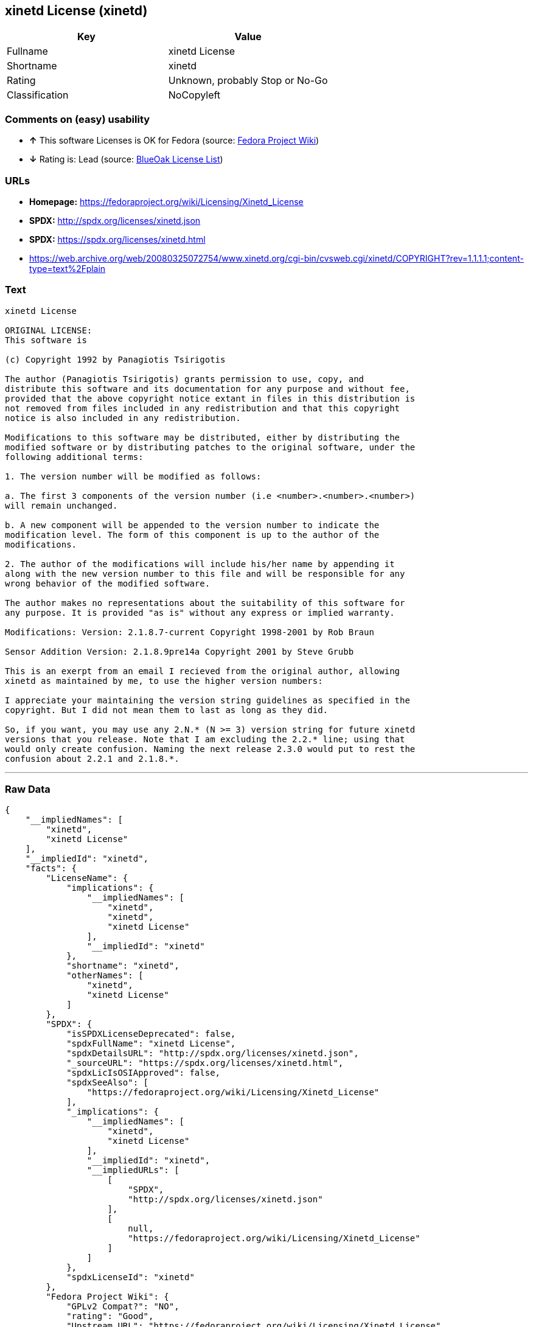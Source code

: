 == xinetd License (xinetd)

[cols=",",options="header",]
|=======================================
|Key |Value
|Fullname |xinetd License
|Shortname |xinetd
|Rating |Unknown, probably Stop or No-Go
|Classification |NoCopyleft
|=======================================

=== Comments on (easy) usability

* *↑* This software Licenses is OK for Fedora (source:
https://fedoraproject.org/wiki/Licensing:Main?rd=Licensing[Fedora
Project Wiki])
* *↓* Rating is: Lead (source: https://blueoakcouncil.org/list[BlueOak
License List])

=== URLs

* *Homepage:* https://fedoraproject.org/wiki/Licensing/Xinetd_License
* *SPDX:* http://spdx.org/licenses/xinetd.json
* *SPDX:* https://spdx.org/licenses/xinetd.html
* https://web.archive.org/web/20080325072754/www.xinetd.org/cgi-bin/cvsweb.cgi/xinetd/COPYRIGHT?rev=1.1.1.1;content-type=text%2Fplain

=== Text

....
xinetd License

ORIGINAL LICENSE:
This software is

(c) Copyright 1992 by Panagiotis Tsirigotis

The author (Panagiotis Tsirigotis) grants permission to use, copy, and
distribute this software and its documentation for any purpose and without fee,
provided that the above copyright notice extant in files in this distribution is
not removed from files included in any redistribution and that this copyright
notice is also included in any redistribution.

Modifications to this software may be distributed, either by distributing the
modified software or by distributing patches to the original software, under the
following additional terms:

1. The version number will be modified as follows:

a. The first 3 components of the version number (i.e <number>.<number>.<number>)
will remain unchanged.

b. A new component will be appended to the version number to indicate the
modification level. The form of this component is up to the author of the
modifications.

2. The author of the modifications will include his/her name by appending it
along with the new version number to this file and will be responsible for any
wrong behavior of the modified software.

The author makes no representations about the suitability of this software for
any purpose. It is provided "as is" without any express or implied warranty.

Modifications: Version: 2.1.8.7-current Copyright 1998-2001 by Rob Braun

Sensor Addition Version: 2.1.8.9pre14a Copyright 2001 by Steve Grubb

This is an exerpt from an email I recieved from the original author, allowing
xinetd as maintained by me, to use the higher version numbers:

I appreciate your maintaining the version string guidelines as specified in the
copyright. But I did not mean them to last as long as they did.

So, if you want, you may use any 2.N.* (N >= 3) version string for future xinetd
versions that you release. Note that I am excluding the 2.2.* line; using that
would only create confusion. Naming the next release 2.3.0 would put to rest the
confusion about 2.2.1 and 2.1.8.*.
....

'''''

=== Raw Data

....
{
    "__impliedNames": [
        "xinetd",
        "xinetd License"
    ],
    "__impliedId": "xinetd",
    "facts": {
        "LicenseName": {
            "implications": {
                "__impliedNames": [
                    "xinetd",
                    "xinetd",
                    "xinetd License"
                ],
                "__impliedId": "xinetd"
            },
            "shortname": "xinetd",
            "otherNames": [
                "xinetd",
                "xinetd License"
            ]
        },
        "SPDX": {
            "isSPDXLicenseDeprecated": false,
            "spdxFullName": "xinetd License",
            "spdxDetailsURL": "http://spdx.org/licenses/xinetd.json",
            "_sourceURL": "https://spdx.org/licenses/xinetd.html",
            "spdxLicIsOSIApproved": false,
            "spdxSeeAlso": [
                "https://fedoraproject.org/wiki/Licensing/Xinetd_License"
            ],
            "_implications": {
                "__impliedNames": [
                    "xinetd",
                    "xinetd License"
                ],
                "__impliedId": "xinetd",
                "__impliedURLs": [
                    [
                        "SPDX",
                        "http://spdx.org/licenses/xinetd.json"
                    ],
                    [
                        null,
                        "https://fedoraproject.org/wiki/Licensing/Xinetd_License"
                    ]
                ]
            },
            "spdxLicenseId": "xinetd"
        },
        "Fedora Project Wiki": {
            "GPLv2 Compat?": "NO",
            "rating": "Good",
            "Upstream URL": "https://fedoraproject.org/wiki/Licensing/Xinetd_License",
            "GPLv3 Compat?": null,
            "Short Name": "xinetd",
            "licenseType": "license",
            "_sourceURL": "https://fedoraproject.org/wiki/Licensing:Main?rd=Licensing",
            "Full Name": "xinetd License",
            "FSF Free?": "Yes",
            "_implications": {
                "__impliedNames": [
                    "xinetd License"
                ],
                "__impliedJudgement": [
                    [
                        "Fedora Project Wiki",
                        {
                            "tag": "PositiveJudgement",
                            "contents": "This software Licenses is OK for Fedora"
                        }
                    ]
                ]
            }
        },
        "Scancode": {
            "otherUrls": null,
            "homepageUrl": "https://fedoraproject.org/wiki/Licensing/Xinetd_License",
            "shortName": "xinetd License",
            "textUrls": null,
            "text": "xinetd License\n\nORIGINAL LICENSE:\nThis software is\n\n(c) Copyright 1992 by Panagiotis Tsirigotis\n\nThe author (Panagiotis Tsirigotis) grants permission to use, copy, and\ndistribute this software and its documentation for any purpose and without fee,\nprovided that the above copyright notice extant in files in this distribution is\nnot removed from files included in any redistribution and that this copyright\nnotice is also included in any redistribution.\n\nModifications to this software may be distributed, either by distributing the\nmodified software or by distributing patches to the original software, under the\nfollowing additional terms:\n\n1. The version number will be modified as follows:\n\na. The first 3 components of the version number (i.e <number>.<number>.<number>)\nwill remain unchanged.\n\nb. A new component will be appended to the version number to indicate the\nmodification level. The form of this component is up to the author of the\nmodifications.\n\n2. The author of the modifications will include his/her name by appending it\nalong with the new version number to this file and will be responsible for any\nwrong behavior of the modified software.\n\nThe author makes no representations about the suitability of this software for\nany purpose. It is provided \"as is\" without any express or implied warranty.\n\nModifications: Version: 2.1.8.7-current Copyright 1998-2001 by Rob Braun\n\nSensor Addition Version: 2.1.8.9pre14a Copyright 2001 by Steve Grubb\n\nThis is an exerpt from an email I recieved from the original author, allowing\nxinetd as maintained by me, to use the higher version numbers:\n\nI appreciate your maintaining the version string guidelines as specified in the\ncopyright. But I did not mean them to last as long as they did.\n\nSo, if you want, you may use any 2.N.* (N >= 3) version string for future xinetd\nversions that you release. Note that I am excluding the 2.2.* line; using that\nwould only create confusion. Naming the next release 2.3.0 would put to rest the\nconfusion about 2.2.1 and 2.1.8.*.",
            "category": "Permissive",
            "osiUrl": null,
            "owner": "xinetd",
            "_sourceURL": "https://github.com/nexB/scancode-toolkit/blob/develop/src/licensedcode/data/licenses/xinetd.yml",
            "key": "xinetd",
            "name": "xinetd License",
            "spdxId": "xinetd",
            "_implications": {
                "__impliedNames": [
                    "xinetd",
                    "xinetd License",
                    "xinetd"
                ],
                "__impliedId": "xinetd",
                "__impliedCopyleft": [
                    [
                        "Scancode",
                        "NoCopyleft"
                    ]
                ],
                "__calculatedCopyleft": "NoCopyleft",
                "__impliedText": "xinetd License\n\nORIGINAL LICENSE:\nThis software is\n\n(c) Copyright 1992 by Panagiotis Tsirigotis\n\nThe author (Panagiotis Tsirigotis) grants permission to use, copy, and\ndistribute this software and its documentation for any purpose and without fee,\nprovided that the above copyright notice extant in files in this distribution is\nnot removed from files included in any redistribution and that this copyright\nnotice is also included in any redistribution.\n\nModifications to this software may be distributed, either by distributing the\nmodified software or by distributing patches to the original software, under the\nfollowing additional terms:\n\n1. The version number will be modified as follows:\n\na. The first 3 components of the version number (i.e <number>.<number>.<number>)\nwill remain unchanged.\n\nb. A new component will be appended to the version number to indicate the\nmodification level. The form of this component is up to the author of the\nmodifications.\n\n2. The author of the modifications will include his/her name by appending it\nalong with the new version number to this file and will be responsible for any\nwrong behavior of the modified software.\n\nThe author makes no representations about the suitability of this software for\nany purpose. It is provided \"as is\" without any express or implied warranty.\n\nModifications: Version: 2.1.8.7-current Copyright 1998-2001 by Rob Braun\n\nSensor Addition Version: 2.1.8.9pre14a Copyright 2001 by Steve Grubb\n\nThis is an exerpt from an email I recieved from the original author, allowing\nxinetd as maintained by me, to use the higher version numbers:\n\nI appreciate your maintaining the version string guidelines as specified in the\ncopyright. But I did not mean them to last as long as they did.\n\nSo, if you want, you may use any 2.N.* (N >= 3) version string for future xinetd\nversions that you release. Note that I am excluding the 2.2.* line; using that\nwould only create confusion. Naming the next release 2.3.0 would put to rest the\nconfusion about 2.2.1 and 2.1.8.*.",
                "__impliedURLs": [
                    [
                        "Homepage",
                        "https://fedoraproject.org/wiki/Licensing/Xinetd_License"
                    ]
                ]
            }
        },
        "BlueOak License List": {
            "BlueOakRating": "Lead",
            "url": "https://spdx.org/licenses/xinetd.html",
            "isPermissive": true,
            "_sourceURL": "https://blueoakcouncil.org/list",
            "name": "xinetd License",
            "id": "xinetd",
            "_implications": {
                "__impliedNames": [
                    "xinetd"
                ],
                "__impliedJudgement": [
                    [
                        "BlueOak License List",
                        {
                            "tag": "NegativeJudgement",
                            "contents": "Rating is: Lead"
                        }
                    ]
                ],
                "__impliedCopyleft": [
                    [
                        "BlueOak License List",
                        "NoCopyleft"
                    ]
                ],
                "__calculatedCopyleft": "NoCopyleft",
                "__impliedURLs": [
                    [
                        "SPDX",
                        "https://spdx.org/licenses/xinetd.html"
                    ]
                ]
            }
        },
        "ifrOSS": {
            "ifrKind": "IfrNoCopyleft",
            "ifrURL": "https://web.archive.org/web/20080325072754/www.xinetd.org/cgi-bin/cvsweb.cgi/xinetd/COPYRIGHT?rev=1.1.1.1;content-type=text%2Fplain",
            "_sourceURL": "https://ifross.github.io/ifrOSS/Lizenzcenter",
            "ifrName": "xinetd License",
            "ifrId": null,
            "_implications": {
                "__impliedNames": [
                    "xinetd License"
                ],
                "__impliedURLs": [
                    [
                        null,
                        "https://web.archive.org/web/20080325072754/www.xinetd.org/cgi-bin/cvsweb.cgi/xinetd/COPYRIGHT?rev=1.1.1.1;content-type=text%2Fplain"
                    ]
                ]
            }
        }
    },
    "__impliedJudgement": [
        [
            "BlueOak License List",
            {
                "tag": "NegativeJudgement",
                "contents": "Rating is: Lead"
            }
        ],
        [
            "Fedora Project Wiki",
            {
                "tag": "PositiveJudgement",
                "contents": "This software Licenses is OK for Fedora"
            }
        ]
    ],
    "__impliedCopyleft": [
        [
            "BlueOak License List",
            "NoCopyleft"
        ],
        [
            "Scancode",
            "NoCopyleft"
        ]
    ],
    "__calculatedCopyleft": "NoCopyleft",
    "__impliedText": "xinetd License\n\nORIGINAL LICENSE:\nThis software is\n\n(c) Copyright 1992 by Panagiotis Tsirigotis\n\nThe author (Panagiotis Tsirigotis) grants permission to use, copy, and\ndistribute this software and its documentation for any purpose and without fee,\nprovided that the above copyright notice extant in files in this distribution is\nnot removed from files included in any redistribution and that this copyright\nnotice is also included in any redistribution.\n\nModifications to this software may be distributed, either by distributing the\nmodified software or by distributing patches to the original software, under the\nfollowing additional terms:\n\n1. The version number will be modified as follows:\n\na. The first 3 components of the version number (i.e <number>.<number>.<number>)\nwill remain unchanged.\n\nb. A new component will be appended to the version number to indicate the\nmodification level. The form of this component is up to the author of the\nmodifications.\n\n2. The author of the modifications will include his/her name by appending it\nalong with the new version number to this file and will be responsible for any\nwrong behavior of the modified software.\n\nThe author makes no representations about the suitability of this software for\nany purpose. It is provided \"as is\" without any express or implied warranty.\n\nModifications: Version: 2.1.8.7-current Copyright 1998-2001 by Rob Braun\n\nSensor Addition Version: 2.1.8.9pre14a Copyright 2001 by Steve Grubb\n\nThis is an exerpt from an email I recieved from the original author, allowing\nxinetd as maintained by me, to use the higher version numbers:\n\nI appreciate your maintaining the version string guidelines as specified in the\ncopyright. But I did not mean them to last as long as they did.\n\nSo, if you want, you may use any 2.N.* (N >= 3) version string for future xinetd\nversions that you release. Note that I am excluding the 2.2.* line; using that\nwould only create confusion. Naming the next release 2.3.0 would put to rest the\nconfusion about 2.2.1 and 2.1.8.*.",
    "__impliedURLs": [
        [
            "SPDX",
            "http://spdx.org/licenses/xinetd.json"
        ],
        [
            null,
            "https://fedoraproject.org/wiki/Licensing/Xinetd_License"
        ],
        [
            "SPDX",
            "https://spdx.org/licenses/xinetd.html"
        ],
        [
            "Homepage",
            "https://fedoraproject.org/wiki/Licensing/Xinetd_License"
        ],
        [
            null,
            "https://web.archive.org/web/20080325072754/www.xinetd.org/cgi-bin/cvsweb.cgi/xinetd/COPYRIGHT?rev=1.1.1.1;content-type=text%2Fplain"
        ]
    ]
}
....